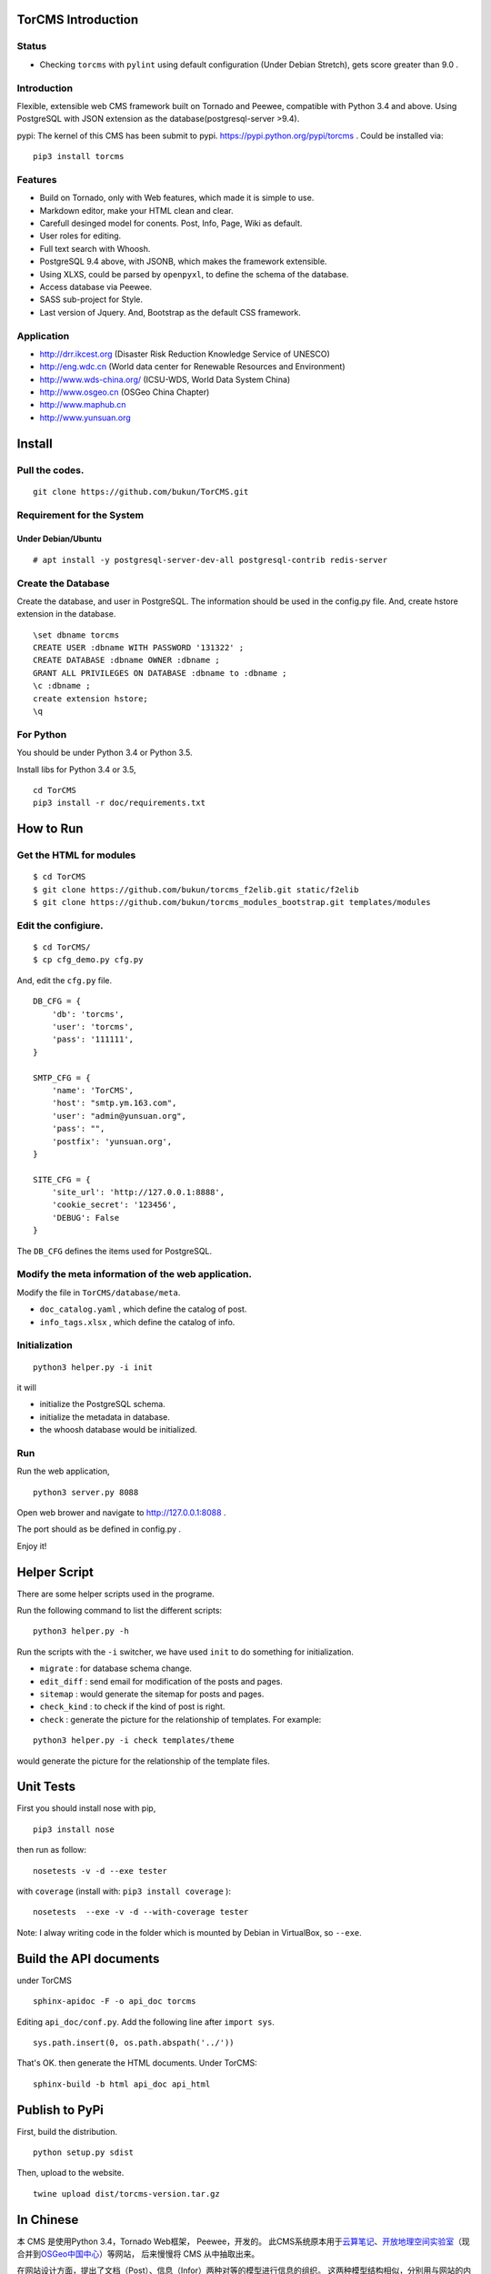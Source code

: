 TorCMS Introduction
==============================

Status
------------------------

.. image:: https://travis-ci.org/bukun/TorCMS.svg?branch=master
    :target: https://travis-ci.org/bukun/TorCMS

.. image:: https://img.shields.io/pypi/v/torcms.svg
    :target: https://pypi.python.org/pypi/torcms/

.. image:: https://img.shields.io/pypi/pyversions/torcms.svg
    :target: https://pypi.python.org/pypi/torcms/

* Checking ``torcms`` with ``pylint`` using default configuration (Under Debian Stretch), gets score greater than 9.0 .

Introduction
-------------------------------------------------

Flexible, extensible web CMS framework built on Tornado and Peewee,
compatible with Python 3.4 and above. Using PostgreSQL with JSON
extension as the database(postgresql-server >9.4).

pypi: The kernel of this CMS has been submit to pypi.
https://pypi.python.org/pypi/torcms . Could be installed via:

::

    pip3 install torcms

Features
--------------------------------------------------

- Build on Tornado, only with Web features, which made it is simple to use.
- Markdown editor, make your HTML clean and clear.
- Carefull desinged model for conents. Post, Info, Page, Wiki as default.
- User roles for editing.
- Full text search with Whoosh.
- PostgreSQL 9.4 above, with JSONB, which makes the framework extensible.
- Using XLXS, could be parsed by ``openpyxl``, to define the schema of the database.
- Access database via Peewee.
- SASS sub-project for Style.
- Last version of Jquery. And, Bootstrap as the default CSS framework.

Application
------------------

-  http://drr.ikcest.org (Disaster Risk Reduction Knowledge Service of UNESCO)
-  http://eng.wdc.cn (World data center for Renewable Resources and Environment)
-  http://www.wds-china.org/ (ICSU-WDS, World Data System China)
-  http://www.osgeo.cn (OSGeo China Chapter)
-  http://www.maphub.cn
-  http://www.yunsuan.org


Install
================

Pull the codes.
----------------------

::

    git clone https://github.com/bukun/TorCMS.git

Requirement for the System
---------------------------------------------

Under Debian/Ubuntu
~~~~~~~~~~~~~~~~~~~~~~~~~~~~~~~~~~~

::

    # apt install -y postgresql-server-dev-all postgresql-contrib redis-server


Create the Database
---------------------------

Create the database, and user in PostgreSQL.
The information should be used in the config.py file.
And, create hstore extension in the database.

::

    \set dbname torcms
    CREATE USER :dbname WITH PASSWORD '131322' ; 
    CREATE DATABASE :dbname OWNER :dbname ;
    GRANT ALL PRIVILEGES ON DATABASE :dbname to :dbname ;
    \c :dbname ;
    create extension hstore;
    \q

For Python
----------

You should be under Python 3.4 or Python 3.5.

Install libs for Python 3.4 or 3.5,

::

    cd TorCMS
    pip3 install -r doc/requirements.txt

How to Run
=========================

Get the HTML for modules
----------------------------------

::

    $ cd TorCMS
    $ git clone https://github.com/bukun/torcms_f2elib.git static/f2elib
    $ git clone https://github.com/bukun/torcms_modules_bootstrap.git templates/modules

Edit the configiure.
-----------------------

::

    $ cd TorCMS/
    $ cp cfg_demo.py cfg.py

And, edit the ``cfg.py`` file.

::

    DB_CFG = {
        'db': 'torcms',
        'user': 'torcms',
        'pass': '111111',
    }

    SMTP_CFG = {
        'name': 'TorCMS',
        'host': "smtp.ym.163.com",
        'user': "admin@yunsuan.org",
        'pass': "",
        'postfix': 'yunsuan.org',
    }

    SITE_CFG = {
        'site_url': 'http://127.0.0.1:8888',
        'cookie_secret': '123456',
        'DEBUG': False
    }

The ``DB_CFG`` defines the items used for PostgreSQL.

Modify the meta information of the web application.
---------------------------------------------------------

Modify the file in ``TorCMS/database/meta``.

-  ``doc_catalog.yaml`` , which define the catalog of post.
-  ``info_tags.xlsx`` , which define the catalog of info.


Initialization
--------------------------------

::

    python3 helper.py -i init

it will

- initialize the PostgreSQL schema.
- initialize the metadata in database.
- the whoosh database would be initialized.


Run
---------


Run the web application,

::

    python3 server.py 8088

Open web brower and navigate to http://127.0.0.1:8088 .

The port should as be defined in config.py .

Enjoy it!

Helper Script
=========================================
There are some helper scripts used in the programe.

Run the following command to list the different scripts:

::

    python3 helper.py -h


Run the scripts with the ``-i`` switcher, we have used ``init`` to do something for initialization.

- ``migrate`` : for database schema change.
- ``edit_diff`` : send email for modification of the posts and pages.
- ``sitemap`` : would generate the sitemap for posts and pages.
- ``check_kind`` : to check if the kind of post is right.
- ``check`` : generate the picture for the relationship of templates. For example:

::

    python3 helper.py -i check templates/theme

would generate the picture for the relationship of the template files.

Unit Tests
=========================================

First you should install nose with pip,

::

    pip3 install nose

then run as follow:

::

    nosetests -v -d --exe tester

with ``coverage`` (install with:  ``pip3 install coverage`` ):

::

    nosetests  --exe -v -d --with-coverage tester

Note: I alway writing code in the folder which is mounted by Debian in VirtualBox, so ``--exe``.

Build the API documents
========================================

under TorCMS

::

    sphinx-apidoc -F -o api_doc torcms

Editing  ``api_doc/conf.py``. Add the following line after ``import sys``.

::

    sys.path.insert(0, os.path.abspath('../'))

That's OK. then generate the HTML documents. Under TorCMS:

::

    sphinx-build -b html api_doc api_html

Publish to PyPi
===============================================

First, build the distribution.

::

    python setup.py sdist

Then, upload to the website.

::

    twine upload dist/torcms-version.tar.gz

In Chinese
=========================

本 CMS 是使用Python 3.4，Tornado Web框架， Peewee，开发的。
此CMS系统原本用于\ `云算笔记 <http://www.yunsuan.org>`__\ 、\ `开放地理空间实验室 <http://lab.osgeo.cn>`__\ （现合并到\ `OSGeo中国中心 <http://www.osgeo.cn>`__\ ）等网站，
后来慢慢将 CMS 从中抽取出来。

在网站设计方面，提出了文档（Post）、信息（Infor）两种对等的模型进行信息的组织。
这两种模型结构相似，分别用与网站的内容管理，以及应用管理。
其中应用管理，使用了PostgreSQL的JSON扩展，可以设计为App、分类信息、商城应用等。
这些可以在下面的应用中看一下。

网站的文档，除了Post之外，还有Page、Wiki，针对不同的目的作为文档使用。


应用
------------------------

-  http://www.osgeo.cn (OSGeo中国中心)
-  http://www.maphub.cn (地图云集网站)
-  http://www.yunsuan.org (云算笔记网站)
-  http://www.wds-china.org (世界数据系统中国)
-  http://eng.wdc.cn/ (可再生资源与环境世界数据中心)
-  http://drr.ikcest.org (联合国教科文组织国际工程科技知识中心防灾减灾知识服务平台)
